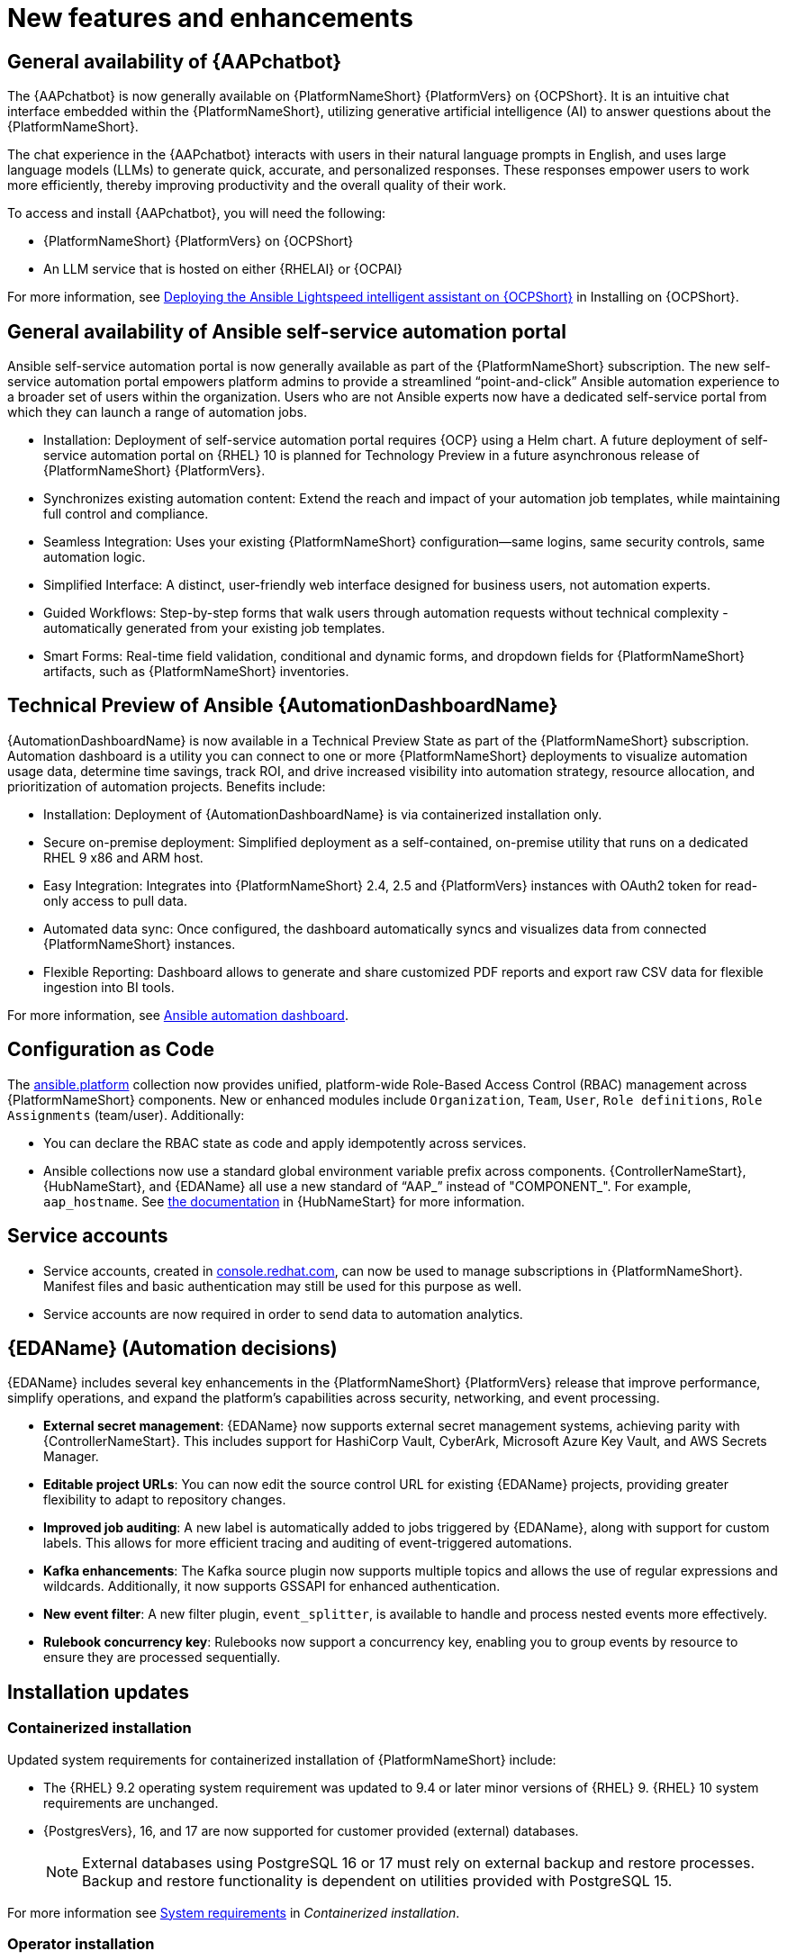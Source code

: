 // For each release of AAP, make a copy of this file and rename it to aap-rn-xx.adoc where xx is the release number; for example, 24 for the 2.4 release.
// Save the renamed copy of this file to the release-notes/topics directory topic files for the release notes reside.
//Only include release note types that have updates for a given release. For example, if there are no Technology previews for the release, remove that section from this file.

[id="new-features"]
= New features and enhancements

== General availability of {AAPchatbot}

The {AAPchatbot} is now generally available on {PlatformNameShort} {PlatformVers} on {OCPShort}. It is an intuitive chat interface embedded within the {PlatformNameShort}, utilizing generative artificial intelligence (AI) to answer questions about the {PlatformNameShort}.

The chat experience in the {AAPchatbot} interacts with users in their natural language prompts in English, and uses large language models (LLMs) to generate quick, accurate, and personalized responses. These responses empower users to work more efficiently, thereby improving productivity and the overall quality of their work.

To access and install {AAPchatbot}, you will need the following:

* {PlatformNameShort} {PlatformVers} on {OCPShort}
* An LLM service that is hosted on either {RHELAI} or {OCPAI}

For more information, see link:https://docs.redhat.com/en/documentation/red_hat_ansible_automation_platform/2.6/html-single/installing_on_openshift_container_platform/index#deploying-chatbot-operator[Deploying the Ansible Lightspeed intelligent assistant on {OCPShort}] in Installing on {OCPShort}.

== General availability of Ansible self-service automation portal

Ansible self-service automation portal is now generally available as part of the {PlatformNameShort} subscription. The new self-service automation portal empowers platform admins to provide a streamlined “point-and-click” Ansible automation experience to a broader set of users within the organization. Users who are not Ansible experts now have a dedicated self-service portal from which they can launch a range of automation jobs.

* Installation: Deployment of self-service automation portal requires {OCP} using a Helm chart. A future deployment of self-service automation portal on {RHEL} 10 is planned for Technology Preview in a future asynchronous release of {PlatformNameShort} {PlatformVers}.

* Synchronizes existing automation content: Extend the reach and impact of your automation job templates, while maintaining full control and compliance. 

* Seamless Integration: Uses your existing {PlatformNameShort} configuration—same logins, same security controls, same automation logic.

* Simplified Interface: A distinct, user-friendly web interface designed for business users, not automation experts.

* Guided Workflows: Step-by-step forms that walk users through automation requests without technical complexity - automatically generated from your existing job templates.

* Smart Forms: Real-time field validation, conditional and dynamic forms, and dropdown fields for {PlatformNameShort} artifacts, such as {PlatformNameShort} inventories.


== Technical Preview of Ansible {AutomationDashboardName}

{AutomationDashboardName} is now available in a Technical Preview State as part of the {PlatformNameShort} subscription. Automation dashboard is a utility you can connect to one or more {PlatformNameShort} deployments to visualize automation usage data, determine time savings, track ROI, and drive increased visibility into automation strategy, resource allocation, and prioritization of automation projects. Benefits include:

* Installation: Deployment of {AutomationDashboardName} is via containerized installation only.
* Secure on-premise deployment: Simplified deployment as a self-contained, on-premise utility that runs on a dedicated RHEL 9 x86 and ARM host. 
* Easy Integration: Integrates into {PlatformNameShort} 2.4, 2.5 and {PlatformVers} instances with OAuth2 token for read-only access to pull data. 
* Automated data sync: Once configured, the dashboard automatically syncs and visualizes data from connected {PlatformNameShort} instances. 
* Flexible Reporting: Dashboard allows to generate and share customized PDF reports and export raw CSV data for flexible ingestion into BI tools. 

For more information, see link:https://docs.redhat.com/en/documentation/red_hat_ansible_automation_platform/2.6/html/using_automation_dashboard/index[Ansible automation dashboard]. 

== Configuration as Code
The link:https://console.redhat.com/ansible/automation-hub/repo/published/ansible/platform/[ansible.platform] collection now provides unified, platform-wide Role-Based Access Control (RBAC) management across {PlatformNameShort} components. New or enhanced modules include `Organization`, `Team`, `User`, `Role definitions`, `Role Assignments` (team/user). Additionally:

* You can declare the RBAC state as code and apply idempotently across services.
* Ansible collections now use a standard global environment variable prefix across components. {ControllerNameStart}, {HubNameStart}, and {EDAName} all use a new standard of “AAP_” instead of "COMPONENT_". For example, `aap_hostname`. See link:https://console.redhat.com/ansible/automation-hub/repo/published/ansible/platform/docs/[the documentation] in {HubNameStart} for more information. 

== Service accounts 
* Service accounts, created in link:https://console.redhat.com/[console.redhat.com], can now be used to manage subscriptions in {PlatformNameShort}. Manifest files and basic authentication may still be used for this purpose as well.
* Service accounts are now required in order to send data to automation analytics. 


== {EDAName} (Automation decisions)
{EDAName} includes several key enhancements in the {PlatformNameShort} {PlatformVers} release that improve performance, simplify operations, and expand the platform's capabilities across security, networking, and event processing.

* *External secret management*: {EDAName} now supports external secret management systems, achieving parity with {ControllerNameStart}. This includes support for HashiCorp Vault, CyberArk, Microsoft Azure Key Vault, and AWS Secrets Manager.
* *Editable project URLs*: You can now edit the source control URL for existing {EDAName} projects, providing greater flexibility to adapt to repository changes.
* *Improved job auditing*: A new label is automatically added to jobs triggered by {EDAName}, along with support for custom labels. This allows for more efficient tracing and auditing of event-triggered automations.
* *Kafka enhancements*: The Kafka source plugin now supports multiple topics and allows the use of regular expressions and wildcards. Additionally, it now supports GSSAPI for enhanced authentication.
* *New event filter*: A new filter plugin, `event_splitter`, is available to handle and process nested events more effectively.
* *Rulebook concurrency key*: Rulebooks now support a concurrency key, enabling you to group events by resource to ensure they are processed sequentially.


== Installation updates

=== Containerized installation
Updated system requirements for containerized installation of {PlatformNameShort} include: 

* The {RHEL} 9.2 operating system requirement was updated to 9.4 or later minor versions of {RHEL} 9. {RHEL} 10 system requirements are unchanged.
* {PostgresVers}, 16, and 17 are now supported for customer provided (external) databases. 
+
[NOTE]
====
External databases using PostgreSQL 16 or 17 must rely on external backup and restore processes. Backup and restore functionality is dependent on utilities provided with PostgreSQL 15.
====

For more information see link:https://docs.redhat.com/en/documentation/red_hat_ansible_automation_platform/2.6/html/containerized_installation/aap-containerized-installation#system-requirements[System requirements] in _Containerized installation_.


=== Operator installation
Updated system requirements for {OperatorPlatformNameShort} on {OCP} include:

* The {RHEL} 9.2 operating system requirement was updated to 9.4 or later minor versions of {RHEL} 9. {RHEL} 10 system requirements are unchanged.
* PostgreSQL 16 and 17 are now supported for customer-provided (external) databases. 

[NOTE]
====
External databases using PostgreSQL 16 or 17 must rely on external backup and restore processes. Backup and restore functionality is dependent on utilities provided with PostgreSQL 15.
====

For more information about the {OperatorPlatformNameShort} system requirements, see link:https://docs.redhat.com/en/documentation/red_hat_ansible_automation_platform/2.5/html/tested_deployment_models/ocp-topologies[Operator topologies] in _Tested deployment models_. 


=== RPM installation
Updated system requirements for RPM installation of {PlatformNameShort} {PlatformVers} include:
 
* {PlatformNameShort} RPM installer was deprecated in 2.5 and will be removed in {PlatformNameShort} 2.7. The RPM installer will be supported for RHEL 9 during the lifecycle of {PlatformNameShort} {PlatformVers} to support migrations to existing supported topologies. See the link:https://docs.redhat.com/en/documentation/red_hat_ansible_automation_platform/2.6/html/planning_your_upgrade/upgrade-support-matrix[support matrix] for more information on upgrade and migration paths.
* {RHEL} 9.2 operating system requirement was updated to 9.4 or later minor versions of {RHEL} 9. {RHEL} 8 is no longer supported. 
* {RHEL} 10 is not supported for RPM installations. See link:https://docs.redhat.com/en/documentation/red_hat_ansible_automation_platform/2.6/html/planning_your_upgrade/upgrade-support-matrix[support matrix] for more information on supported upgrade and migration paths.
* PostgreSQL 16 and 17 are now supported for customer-provided (external) databases. 
+
[NOTE]
====
External databases using PostgreSQL 16 or 17 must rely on external backup and restore processes. Backup and restore functionality is dependent on utilities provided with PostgreSQL 15.
====

For more information, see link:https://docs.redhat.com/en/documentation/red_hat_ansible_automation_platform/2.6/html/rpm_installation/platform-system-requirements[System requirements] in _RPM installation_.


== Upgrade paths

The following table outlines the supported upgrade paths for {PlatformNameShort} {PlatformVers}.

[NOTE]
====
The RPM-based upgrade paths are deprecated and will be removed in {PlatformNameShort} 2.7.
====

[cols="1,2a"]
|===
|Starting Deployment |Upgrade Deployment

|2.4 RPM single automation controller node
|2.6 RPM growth

|2.4 RPM single node automation controller and automation hub
|2.6 RPM growth

|2.4 RPM multi node automation controller
|2.6 RPM enterprise

|2.4 RPM multi node automation controller and automation hub
|2.6 RPM enterprise

|2.5 RPM growth
|2.6 RPM growth

|2.5 RPM enterprise
|2.6 RPM enterprise

|2.5 Container growth
|2.6 Container growth

|2.5 Container enterprise
|2.6 Container enterprise

|2.4 Operator single automation controller node
|2.6 Operator growth

|2.4 Operator single node automation controller and automation hub
|2.6 Operator growth

|2.4 Operator multi node automation controller
|2.6 Operator enterprise

|2.4 Operator multi node automation controller and automation hub
|2.6 Operator enterprise

|2.5 Operator growth
|2.6 Operator growth

|2.5 Operator enterprise
|2.6 Operator enterprise
|===

[role="_additional-resources"]
.Additional resources
* link:https://docs.redhat.com/en/documentation/red_hat_ansible_automation_platform/{PlatformVers}/html/planning_your_upgrade/upgrade-support-matrix[Support matrix for upgrade scenarios]
* link:https://docs.redhat.com/en/documentation/red_hat_ansible_automation_platform/{PlatformVers}/html/planning_your_upgrade/upgrade-infrastructure-changes[Infrastructure changes by deployment type]
* link:https://docs.redhat.com/en/documentation/red_hat_ansible_automation_platform/{PlatformVers}/html/rpm_upgrade/index[RPM upgrade]
* link:https://docs.redhat.com/en/documentation/red_hat_ansible_automation_platform/{PlatformVers}/html/containerized_installation/aap-containerized-installation#updating-containerized-ansible-automation-platform[Updating containerized Ansible Automation Platform]
* link:https://docs.redhat.com/en/documentation/red_hat_ansible_automation_platform/{PlatformVers}/html-single/installing_on_openshift_container_platform/index#operator-upgrade_licensing-gw[Upgrading Red Hat Ansible Automation Platform Operator on Red Hat OpenShift Container Platform]

== Migration paths

The following table outlines the supported migration paths for {PlatformNameShort} {PlatformVers}. Migration involves transitioning between deployment types, such as from an RPM to a containerized installation. This process is exclusively supported between identical versions (for example, 2.6 to 2.6).

[cols="1,2a"]
|===
|Source environment |Target environment

|RPM-based {PlatformNameShort}
|Container-based {PlatformNameShort}

|RPM-based {PlatformNameShort}
|{OCPShort}

|RPM-based {PlatformNameShort}
|Managed {PlatformNameShort}

|Container-based {PlatformNameShort}
|{OCPShort}

|Container-based {PlatformNameShort}
|Managed {PlatformNameShort}
|===

[role="_additional-resources"]
.Additional resources
* link:https://docs.redhat.com/en/documentation/red_hat_ansible_automation_platform/2.5/html-single/ansible_automation_platform_migration/index[Ansible Automation Platform migration]


== Overview of upgrade improvements

{PlatformNameShort} {PlatformVers} includes changes that significantly improve the upgrade experience when moving from {PlatformNameShort} 2.4 to {PlatformVers}. 

[NOTE]
====
You must be on the latest version of 2.4 or 2.5 before you upgrade to {PlatformVers}.
====

[cols="1,1,1",options="header"]
|===
|Scenario |Changes |Additional information

|Upgrading from 2.5 to {PlatformVers}
|Upgrading from 2.5 to {PlatformVers} does not involve changes to the platform infrastructure requirements, architecture, or services. The improvements described in the 2.4 to {PlatformVers} upgrade path are also present in the 2.5 to {PlatformVers} upgrade path; however, the platform gateway service is already in place in 2.5.

If you upgraded from 2.4 to 2.5, you must migrate your authentication methods and users before upgrading to {PlatformVers} as that legacy authenticator functionality was removed.

Any users that were created during the 2.4 to 2.5 upgrade that were not fully migrated will be removed from the system when upgrading to {PlatformVers}. The users that have previously merged their user records while on 2.5 will remain to function as is for {PlatformVers}.

Any 2.4 Controller users that have not successfully logged into 2.5 since upgrading from 2.4, will be unable to log into platform-gateway after a {PlatformVers} upgrade. The user will be backwards compatible for direct Automation Execution access but unable to access the full platform. Please ensure all users planning to leverage {PlatformVers} have successfully logged into 2.5 prior to upgrading.

*NOTE:*
Upgrades from the latest 2.5 version to {PlatformVers} are supported with all deployment types: RPM, containerized, and {OCPShort} deployments.
a|See the upgrade document for your deployment type:

* link:https://docs.redhat.com/en/documentation/red_hat_ansible_automation_platform/2.6/html/planning_your_upgrade/upgrade-infrastructure-changes#container_based_deployments[Containerized]
* link:https://docs.redhat.com/en/documentation/red_hat_ansible_automation_platform/2.6/html/planning_your_upgrade/upgrade-infrastructure-changes#rpm_based_deployments[RPM]
* link:https://docs.redhat.com/en/documentation/red_hat_ansible_automation_platform/2.6/html/planning_your_upgrade/upgrade-infrastructure-changes#operator_based_deployments[{OCPShort}]

|Upgrading from 2.4 to {PlatformVers}
|{PlatformNameShort} supports upgrading directly from the latest 2.4 version to {PlatformVers}. Directly upgrading to {PlatformVers} is the recommended upgrade path from 2.4, as a number of improvements in {PlatformVers} simplify and improve the upgrade experience.

*NOTE:*
You can upgrade directly from the latest 2.4 version to {PlatformVers} with RPM and {OCPShort} deployments. However, upgrading {EDAName} 2.4 or from the 2.4 containerized deployment is not supported, as both features were Tech Preview in 2.4. 


a|See the upgrade document for your deployment type:

* link:https://docs.redhat.com/en/documentation/red_hat_ansible_automation_platform/2.6/html/planning_your_upgrade/upgrade-support-matrix#upgrade-scenarios-rpm[RPM]
* link:https://docs.redhat.com/en/documentation/red_hat_ansible_automation_platform/2.6/html/planning_your_upgrade/upgrade-support-matrix#upgrade-scenarios-openshift[{OCPShort}]

|Upgrading from 2.4 to {PlatformVers}
|{PlatformNameShort} RPM deployments require additional infrastructure compared with 2.4, due to the addition of the platform gateway service. Infrastructure needs vary depending on factors such as whether you implement a growth or an enterprise deployment. 

*NOTE:*
Additional infrastructure requirements apply only when upgrading RPM deployments.

|See link:https://docs.redhat.com/en/documentation/red_hat_ansible_automation_platform/2.6/html/planning_your_upgrade/upgrade-infrastructure-changes[Infrastructure changes] for details about infrastructure and inventory file changes in various upgrade scenarios.

|Upgrading from 2.4 to {PlatformVers}
|Enterprise authentication configuration and mappings (for example, SAML, LDAP, OIDC) move from automation controller 2.4 to platform gateway {PlatformVers} as part of the upgrade process. You do not need to manually reconfigure these authentication methods after you upgrade.

*NOTE:*
Authentication upgrade improvements apply to RPM and {OCPShort} deployments. Upgrades from the 2.4 containerized deployment Tech Preview release are not supported. Additionally, upgrading {EDAName} 2.4 is not supported.

|See link:https://docs.redhat.com/en/documentation/red_hat_ansible_automation_platform/2.6/html/access_management_and_authentication/index[Access management and authentication] for information about authentication options in general.

|Upgrading from 2.4 to {PlatformVers}

a|All automation controller Identity Access Management (IAM) data moves from automation controller 2.4 to the platform gateway in {PlatformVers} as part of the upgrade process. With automation controller 2.4 as the default source of IAM data for the platform gateway in {PlatformVers}, users retain their memberships and are assigned appropriate platform-level roles in {PlatformVers}. 

As part of the upgrade process:

* Users, teams, organizations, their memberships, and common roles in 2.4 move from automation controller 2.4 to the platform gateway in {PlatformVers}.
* Administrators in automation controller 2.4 become platform gateway administrators in {PlatformVers}.
* Controller admins in 2.4 become platform gateway admins in {PlatformVers}.

The more organizations, teams, and users being migrated during an upgrade, the longer the upgrade takes. As an example, upgrading and migrating 4,000 users, 400 teams, and 40 organizations may take close to two hours.

*NOTE:*
Identity access management changes apply to RPM and {OCPShort} deployments. Upgrades from the 2.4 containerized deployment Tech Preview release are not supported. 

|See link:https://docs.redhat.com/en/documentation/red_hat_ansible_automation_platform/2.6/html/planning_your_upgrade/upgrade-data-movement[Data movement during upgrade] for more information. 

|Upgrading from 2.4 to {PlatformVers}
|Some APIs are being deprecated in {PlatformVers}.
|See link:https://docs.redhat.com/en/documentation/red_hat_ansible_automation_platform/2.6/html-single/planning_your_upgrade/index#upgrade-api-changes[API changes] for more information.
|===

== Platform UI

{PlatformNameShort} {PlatformVers} was delivered with the goal to simplify the UI, improve the relationship between user interface elements, and maintain the association between users, organizations, teams, and roles.

Within the Platform UI, the role based access controls (RBAC) have been centralized to give administrators control of users across the entire platform. The centralized RBAC has introduced additional APIs and expanded the scope of those APIs to allow the assignment of roles across any of the platform resources. The details of these changes are reflected within the link:https://docs.redhat.com/en/documentation/red_hat_ansible_automation_platform/2.6/html-single/planning_your_upgrade/index#upgrade-api-changes[API changes]. 

The UI has also been updated to the latest version of Patternfly, which brings significant updates and refinements aiming to enhance user experience, performance, and developer efficiency.
